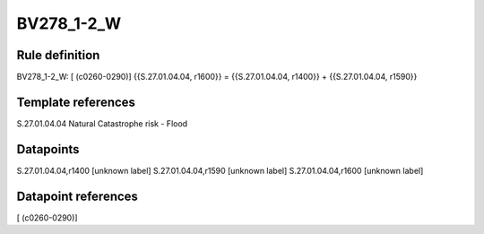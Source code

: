 ===========
BV278_1-2_W
===========

Rule definition
---------------

BV278_1-2_W: [ (c0260-0290)] {{S.27.01.04.04, r1600}} = {{S.27.01.04.04, r1400}} + {{S.27.01.04.04, r1590}}


Template references
-------------------

S.27.01.04.04 Natural Catastrophe risk - Flood


Datapoints
----------

S.27.01.04.04,r1400 [unknown label]
S.27.01.04.04,r1590 [unknown label]
S.27.01.04.04,r1600 [unknown label]


Datapoint references
--------------------

[ (c0260-0290)]